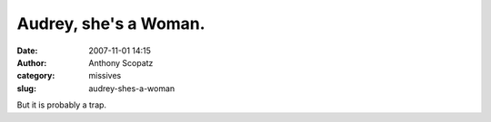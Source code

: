 Audrey, she's a Woman.
######################
:date: 2007-11-01 14:15
:author: Anthony Scopatz
:category: missives
:slug: audrey-shes-a-woman

But it is probably a trap.
